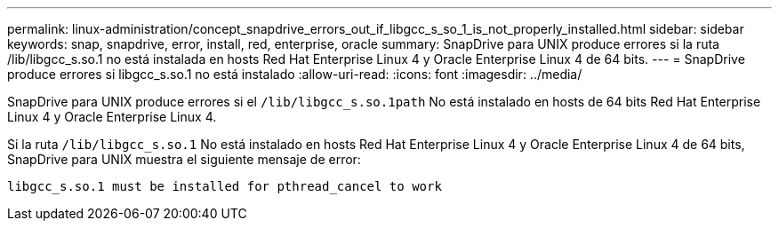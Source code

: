 ---
permalink: linux-administration/concept_snapdrive_errors_out_if_libgcc_s_so_1_is_not_properly_installed.html 
sidebar: sidebar 
keywords: snap, snapdrive, error, install, red, enterprise, oracle 
summary: SnapDrive para UNIX produce errores si la ruta /lib/libgcc_s.so.1 no está instalada en hosts Red Hat Enterprise Linux 4 y Oracle Enterprise Linux 4 de 64 bits. 
---
= SnapDrive produce errores si libgcc_s.so.1 no está instalado
:allow-uri-read: 
:icons: font
:imagesdir: ../media/


[role="lead"]
SnapDrive para UNIX produce errores si el `/lib/libgcc_s.so.1path` No está instalado en hosts de 64 bits Red Hat Enterprise Linux 4 y Oracle Enterprise Linux 4.

Si la ruta `/lib/libgcc_s.so.1` No está instalado en hosts Red Hat Enterprise Linux 4 y Oracle Enterprise Linux 4 de 64 bits, SnapDrive para UNIX muestra el siguiente mensaje de error:

[listing]
----
libgcc_s.so.1 must be installed for pthread_cancel to work
----
